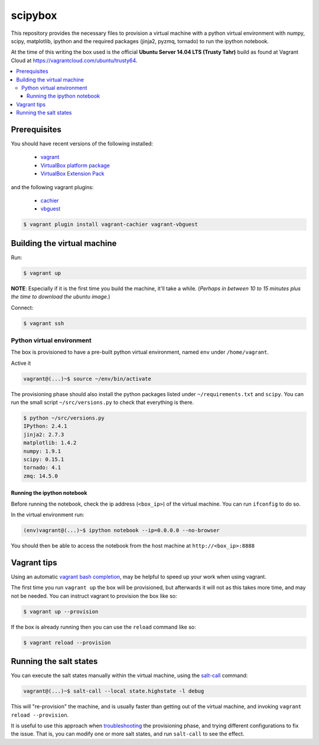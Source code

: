 ********
scipybox
********

This repository provides the necessary files to provision a virtual machine
with a python virtual environment with numpy, scipy, matplotlib, ipython and
the required packages (jinja2, pyzmq, tornado) to run the ipython notebook.

At the time of this writing the box used is the official **Ubuntu Server 14.04
LTS (Trusty Tahr)** build as found at Vagrant Cloud at
https://vagrantcloud.com/ubuntu/trusty64.


.. contents::
   :local:


Prerequisites
=============

You should have recent versions of the following installed:

   * `vagrant <https://www.vagrantup.com/downloads.html>`_
   * `VirtualBox platform package <https://www.virtualbox.org/wiki/Downloads>`_
   * `VirtualBox Extension Pack <https://www.virtualbox.org/wiki/Downloads>`_

and the following vagrant plugins:

   * `cachier <https://github.com/fgrehm/vagrant-cachier>`__
   * `vbguest <https://github.com/dotless-de/vagrant-vbguest>`_

.. code-block:: bash

   $ vagrant plugin install vagrant-cachier vagrant-vbguest


.. _building-vm:

Building the virtual machine
============================

Run:

.. code-block:: bash

   $ vagrant up

**NOTE**: Especially if it is the first time you build the machine, it'll take
a while. (*Perhaps in between 10 to 15 minutes plus the time to download the
ubuntu image.*)


Connect:

.. code-block:: bash

   $ vagrant ssh


Python virtual environment
--------------------------

The box is provisioned to have a pre-built python virtual environment, named
``env`` under ``/home/vagrant``.

Active it

.. code-block:: bash

   vagrant@(...)~$ source ~/env/bin/activate

The provisioning phase should also install the python packages listed under
``~/requirements.txt`` and ``scipy``. You can run the small script
``~/src/versions.py`` to check that everything is there.

.. code-block:: bash

   $ python ~/src/versions.py
   IPython: 2.4.1
   jinja2: 2.7.3
   matplotlib: 1.4.2
   numpy: 1.9.1
   scipy: 0.15.1
   tornado: 4.1
   zmq: 14.5.0



Running the ipython notebook
""""""""""""""""""""""""""""
Before running the notebook, check the ip address (``<box_ip>``) of the virtual
machine. You can run ``ifconfig`` to do so.

In the virtual environment run:

.. code-block:: bash

   (env)vagrant@(...)~$ ipython notebook --ip=0.0.0.0 --no-browser

You should then be able to access the notebook from the host machine at
``http://<box_ip>:8888``


Vagrant tips
============

Using an automatic `vagrant bash completion`_, may be helpful to speed up your
work when using vagrant.

The first time you run ``vagrant up`` the box will be provisioned, but
afterwards it will not as this takes more time, and may not be needed. You can
instruct vagrant to provision the box like so:

.. code-block:: bash

   $ vagrant up --provision

If the box is already running then you can use the ``reload`` command like so:

.. code-block:: bash

   $ vagrant reload --provision


Running the salt states
=======================

You can execute the salt states manually within the virtual machine, using the
`salt-call`_ command:

.. code-block:: bash

   vagrant@(...)~$ salt-call --local state.highstate -l debug

This will "re-provision" the machine, and is usually faster than getting out of
the virtual machine, and invoking ``vagrant reload --provision``.

It is useful to use this approach when `troubleshooting`_ the provisioning
phase, and trying different configurations to fix the issue. That is, you can
modify one or more salt states, and run ``salt-call`` to see the effect.



.. _vagrant bash completion: https://github.com/kura/vagrant-bash-completion
.. _salt-call: http://docs.saltstack.com/en/latest/topics/tutorials/quickstart.html#salt-call
.. _troubleshooting: http://docs.saltstack.com/en/latest/topics/troubleshooting/#using-salt-call
